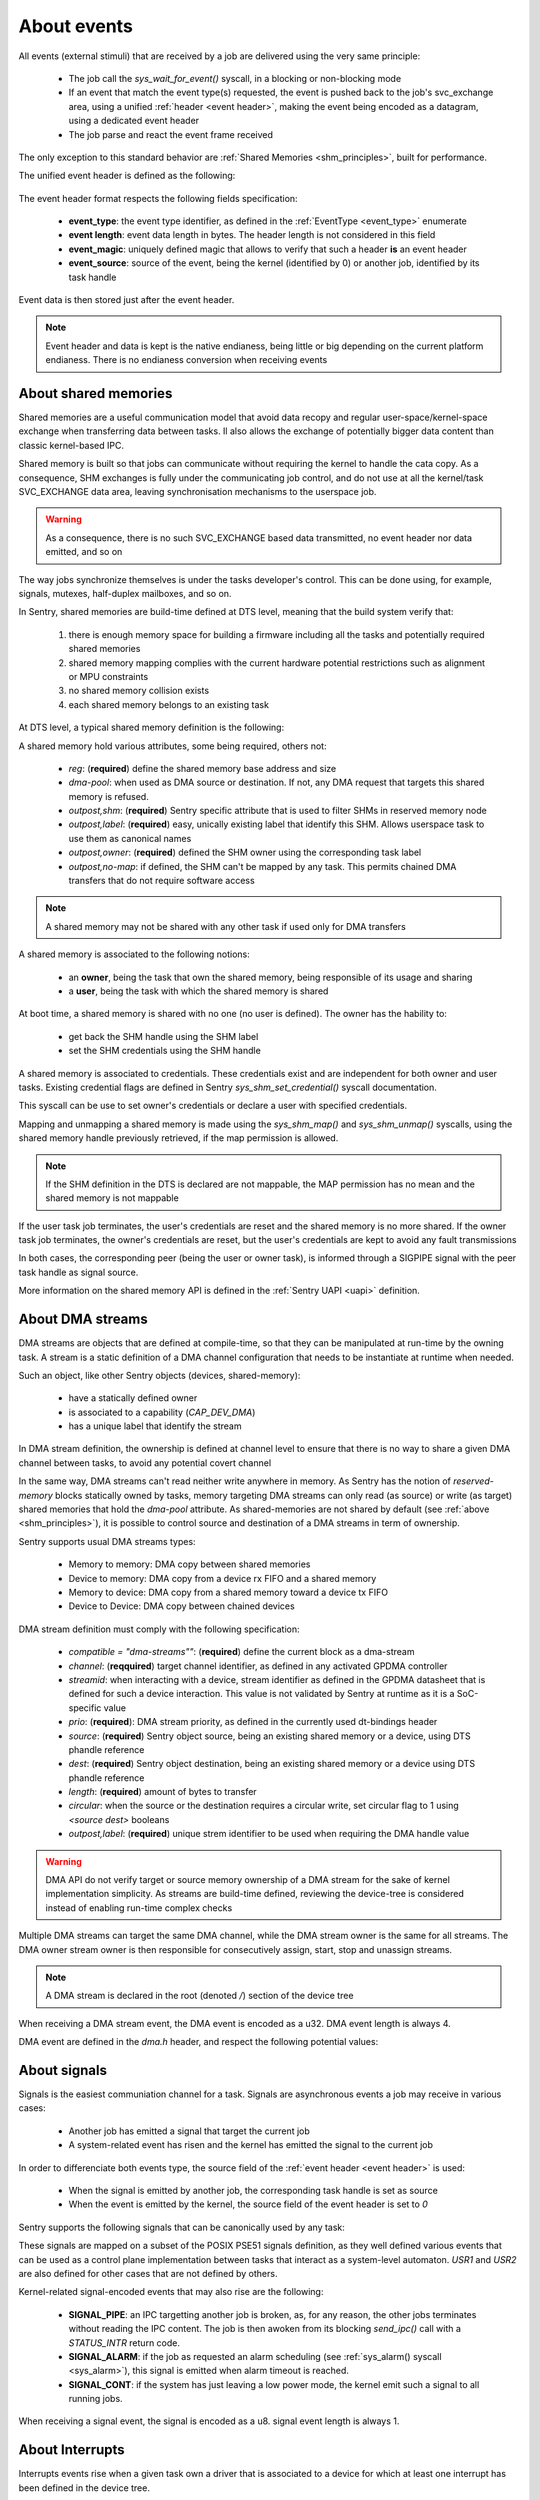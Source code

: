 About events
------------

.. _events:

All events (external stimuli) that are received by a job are delivered using the very
same principle:

   * The job call the `sys_wait_for_event()` syscall, in a blocking or non-blocking mode
   * If an event that match the event type(s) requested, the event is pushed back to
     the job's svc_exchange area, using a unified :ref:`header <event header>`, making the
     event being encoded as a datagram, using a dedicated event header
   * The job parse and react the event frame received

The only exception to this standard behavior are :ref:`Shared Memories <shm_principles>`, built for performance.

.. _event header:

The unified event header is defined as the following:

   .. code-block:: rust
      :caption: wait_for_event unified header format

      {
         event_type: u8,
         event_length: u8,
         event_magic: u16,
         event_source: u32,
      }

The event header format respects the following fields specification:

   * **event_type**: the event type identifier, as defined in the :ref:`EventType <event_type>` enumerate
   * **event length**: event data length in bytes. The header length is not considered in this field
   * **event_magic**: uniquely defined magic that allows to verify that such a header **is** an event header
   * **event_source**: source of the event, being the kernel (identified by 0) or another job, identified by its
     task handle

.. todo::
    The event header magic is, by now, hardcoded to `0x4242`. The magic value aims to be project-specified instead

Event data is then stored just after the event header.

.. note::
    Event header and data is kept is the native endianess, being little or big depending on
    the current platform endianess. There is no endianess conversion when receiving events


About shared memories
^^^^^^^^^^^^^^^^^^^^^

.. _shm_principles:

.. index::
  single: shared-memory; implementation
  single: shared-memory; definition

Shared memories are a useful communication model that avoid data recopy and regular
user-space/kernel-space exchange when transferring data between tasks. Il also allows
the exchange of potentially bigger data content than classic kernel-based IPC.

Shared memory is built so that jobs can communicate without requiring the kernel to
handle the cata copy. As a consequence, SHM exchanges is fully under the communicating
job control, and do not use at all the kernel/task SVC_EXCHANGE data area, leaving
synchronisation mechanisms to the userspace job.

.. warning::
    As a consequence, there is no such SVC_EXCHANGE based data transmitted, no
    event header nor data emitted, and so on

The way jobs synchronize themselves is under the tasks developer's control. This can
be done using, for example, signals, mutexes, half-duplex mailboxes, and so on.

In Sentry, shared memories are build-time defined at DTS level, meaning that the build
system verify that:

   1. there is enough memory space for building a firmware including all the tasks and
      potentially required shared memories
   2. shared memory mapping complies with the current hardware potential restrictions
      such as alignment or MPU constraints
   3. no shared memory collision exists
   4. each shared memory belongs to an existing task

At DTS level, a typical shared memory definition is the following:

.. code-block:: dts
  :linenos:

  /{
    reserved-memory {
      shm_customtask: memory@2000a000 {
        reg = <0x2000a000 0x256>;
        dma-pool; // DMA allowed from/to this SHM
        outpost,shm;
        outpost,no-map;
        outpost,label = <0xf00>;// shm label, unique
        outpost,owner = <0xbabe>; // task label
      };
    };
  };

A shared memory hold various attributes, some being required, others not:

   * `reg`: (**required**) define the shared memory base address and size
   * `dma-pool`: when used as DMA source or destination. If not, any DMA request that
     targets this shared memory is refused.
   * `outpost,shm`: (**required**) Sentry specific attribute that is used to filter SHMs in reserved memory node
   * `outpost,label`: (**required**) easy, unically existing label that identify this SHM. Allows userspace task to use them
     as canonical names
   * `outpost,owner`: (**required**) defined the SHM owner using the corresponding task label
   * `outpost,no-map`: if defined, the SHM can't be mapped by any task. This permits chained DMA transfers
     that do not require software access

.. note::
  A shared memory may not be shared with any other task if used only for DMA transfers

A shared memory is associated to the following notions:

   * an **owner**, being the task that own the shared memory, being responsible of its usage and sharing
   * a **user**, being the task with which the shared memory is shared

At boot time, a shared memory is shared with no one (no user is defined). The owner has the hability to:

   * get back the SHM handle using the SHM label
   * set the SHM credentials using the SHM handle

A shared memory is associated to credentials. These credentials exist and are independent for both owner
and user tasks. Existing credential flags are defined in Sentry `sys_shm_set_credential()` syscall documentation.

This syscall can be use to set owner's credentials or declare a user with specified credentials.

.. todo::
  SHMv2: Add `sys_shm_share()` to separate credential set from effective sharing
  SHMv2: Add `sys_shm_lock()` to lock SHM credentials so that no more credential configuration can be done for a SHM target

Mapping and unmapping a shared memory is made using the `sys_shm_map()` and `sys_shm_unmap()` syscalls, using the shared
memory handle previously retrieved, if the map permission is allowed.

.. note::
  If the SHM definition in the DTS is declared are not mappable, the MAP permission has no mean and the shared memory is not mappable

If the user task job terminates, the user's credentials are reset and the shared memory is no more shared.
If the owner task job terminates, the owner's credentials are reset, but the user's credentials are kept to avoid any fault transmissions

In both cases, the corresponding peer (being the user or owner task), is informed through a SIGPIPE signal with the peer task handle as
signal source.

More information on the shared memory API is defined in the :ref:`Sentry UAPI <uapi>` definition.

About DMA streams
^^^^^^^^^^^^^^^^^

.. _dma_principles:

.. index::
  single: dma; implementation
  single: dma; definition


DMA streams are objects that are defined at compile-time, so that they can be manipulated at
run-time by the owning task. A stream is a static definition of a DMA channel configuration that
needs to be instantiate at runtime when needed.

Such an object, like other Sentry objects (devices, shared-memory):

   * have a statically defined owner
   * is associated to a capability (`CAP_DEV_DMA`)
   * has a unique label that identify the stream

In DMA stream definition, the ownership is defined at channel level to ensure that there
is no way to share a given DMA channel between tasks, to avoid any potential covert channel

In the same way, DMA streams can't read neither write anywhere in memory. As Sentry has the
notion of `reserved-memory` blocks statically owned by tasks, memory targeting DMA streams
can only read (as source) or write (as target) shared memories that hold the `dma-pool` attribute.
As shared-memories are not shared by default (see :ref:`above <shm_principles>`), it is possible
to control source and destination of a DMA streams in term of ownership.

Sentry supports usual DMA streams types:

   * Memory to memory: DMA copy between shared memories
   * Device to memory: DMA copy from a device rx FIFO and a shared memory
   * Memory to device: DMA copy from a shared memory toward a device tx FIFO
   * Device to Device: DMA copy between chained devices


DMA stream definition must comply with the following specification:

   * `compatible = \"dma-streams\""`: (**required**) define the current block as a dma-stream
   * `channel`: (**reqquired**) target channel identifier, as defined in any activated GPDMA controller
   * `streamid`: when interacting with a device, stream identifier as defined in the GPDMA datasheet that is
     defined for such a device interaction. This value is not validated by Sentry at runtime as it is a
     SoC-specific value
   * `prio`: (**required**): DMA stream priority, as defined in the currently used dt-bindings header
   * `source`: (**required**) Sentry object source, being an existing shared memory or a device, using DTS phandle reference
   * `dest`: (**required**) Sentry object destination, being an existing shared memory or a device using DTS phandle reference
   * `length`: (**required**) amount of bytes to transfer
   * `circular`: when the source or the destination requires a circular write, set circular flag to 1 using `<source dest>` booleans
   * `outpost,label`: (**required**) unique strem identifier to be used when requiring the DMA handle value

.. warning::
   DMA API do not verify target or source memory ownership of a DMA stream for the sake of
   kernel implementation simplicity. As streams are build-time defined, reviewing the device-tree
   is considered instead of enabling run-time complex checks

Multiple DMA streams can target the same DMA channel, while the DMA stream owner is the same for all
streams. The DMA owner stream owner is then responsible for consecutively assign, start, stop and unassign
streams.

.. code-block:: dts
  :caption: typical DMA streams definition
  :linenos:

    dma-streams {
        // memory-to-memory DMA stream
        stream1 {
	        compatible = "dma-stream";
	        channel = <&gpdma1_1>;
	        prio = <STM32_DMA_PRIORITY_HIGH>;
	        source = <&shm__1>;
	        dest = <&shm__2>;
	        length = <0x100>;
	        // no circular, linear for both source and dest
	        outpost,label = <0x2>; // task-level unique DMA identifier
        };

        stream2 {
            compatible = "dma-stream";
            channel = <&gpdma1_1>;
            streamid = <112>; // channel stream (af) identifier
            prio = <STM32_DMA_PRIORITY_MEDIUM>;
            source = <&usart1>;
            dest = <&shm_autotest_1>;
            length = <42>;
            circular = <1 0>; // circular source, linear dest
            outpost,label = <0x1>; // task-level unique DMA identifier
        };
    };

    [...]
    // GPDMA 1 active channels
    &gpdma1 {
	    status = "okay";
	    // About channels that are used
	    gpdma1_1: dma-channel@1 {
		    status = "okay";
		    outpost,owner = <0xbabe>;
	    };
    };

.. note::
    A DMA stream is declared in the root (denoted `/`) section of the device tree

When receiving a DMA stream event, the DMA event is encoded as a u32. DMA event length
is always 4.

DMA event are defined in the `dma.h` header, and respect the following potential values:

.. code-block:: c
  :caption: Sentry DMA events
  :linenos:

  GPDMA_STATE_TRANSMISSION_FAILURE  /**< DMA transmission failure */
  GPDMA_STATE_CONFIGURATION_FAILURE /**< DMA channel configuration failure */
  GPDMA_STATE_OVERRUN               /**< DMA transmission overrun */
  GPDMA_STATE_TRANSFER_COMPLETE     /**< DMA transfer complete for this channel */
  GPDMA_STATE_HALF_TRANSFER         /**< DMA transfer half-complete for this channel */

.. todo::
  properly separate state (returned by get_info/get_status) from events

About signals
^^^^^^^^^^^^^

.. _sig_principles:

.. index::
  single: signal; implementation
  single: signal; definition

Signals is the easiest communiation channel for a task. Signals are asynchronous events a
job may receive in various cases:

   * Another job has emitted a signal that target the current job
   * A system-related event has risen and the kernel has emitted the signal to the current job

In order to differenciate both events type, the source field of the :ref:`event header <event header>`
is used:

   * When the signal is emitted by another job, the corresponding task handle is set as source
   * When the event is emitted by the kernel, the source field of the event header is set to `0`

Sentry supports the following signals that can be canonically used by any task:

.. code-block:: c
    :caption: Sentry supported signals

    SIGNAL_ABORT = 1
    SIGNAL_ALARM,
    SIGNAL_BUS,
    SIGNAL_CONT,
    SIGNAL_ILL,
    SIGNAL_IO,
    SIGNAL_PIPE,
    SIGNAL_POLL,
    SIGNAL_TERM,
    SIGNAL_TRAP,
    SIGNAL_USR1,
    SIGNAL_USR2,

These signals are mapped on a subset of the POSIX PSE51 signals definition, as they well
defined various events that can be used as a control plane implementation between tasks that
interact as a system-level automaton. `USR1` and `USR2` are also defined for other cases that
are not defined by others.

Kernel-related signal-encoded events that may also rise are the following:

   * **SIGNAL_PIPE**: an IPC targetting another job is broken, as, for any reason,
     the other jobs terminates without reading the IPC content. The job is then awoken
     from its blocking `send_ipc()` call with a `STATUS_INTR` return code.

   * **SIGNAL_ALARM**: if the job as requested an alarm scheduling (see :ref:`sys_alarm() syscall <sys_alarm>`),
     this signal is emitted when alarm timeout is reached.

   * **SIGNAL_CONT**: if the system has just leaving a low power mode, the kernel
     emit such a signal to all running jobs.

When receiving a signal event, the signal is encoded as a u8. signal event length
is always 1.

About Interrupts
^^^^^^^^^^^^^^^^

.. _irq_principles:

.. index::
  single: irq; implementation
  single: irq; definition

Interrupts events rise when a given task own a driver that is associated to a
device for which at least one interrupt has been defined in the device tree.


While the current SoC dtsi file, delivered in the
`outpost-devicetree <https://github.com/camelot-os/outpost-devicetree>`_
repository is clean for the device, there is no need to add interrupt related information,
as interrupt assignations is already defined. As a xonsequence, only the device activation
(using the `status = "okay";` standard attribute) is enough.

.. note::
   It is possible to validate that the device is properly specified in the generated
   dts file using, for example, `dts_dump <https://pypi.org/project/dts-utils/>`_

.. code-block:: bash
    :caption: Validating that a device is properly defined

    $ dts_dump subprojects/devicetree/nucleo_u5a5_autotest.dts.pp timers6
    timers6: timers@40001000 {
            compatible = "st,stm32-timers";
            reg = < 0x40001000 0x400 >;
            clocks = < &rcc 0x9c 0x10 >;
            resets = < &rctl 0xe84 >;
            interrupts = < 0x31 0x0 >;
            interrupt-names = "global";
            status = "okay";
            outpost,owner = < 0xbabe >;
            outpost,label = < 0x1f01 >;
            outpost,counter = < 0xffff >;
            outpost,prescaler = < 0x262 >;
            pwm {
                    compatible = "st,stm32-pwm";
                    status = "disabled";
                    #pwm-cells = < 0x3 >;
            };
    };

Using such a configuration, the declared interrupts are assigned to the owning job.
Unmasking an interrupt line is not an automated behavior and is a voluntary action
using the :ref:`sys_irq_enable <sys_irq_enable>` UAPI.

On the other side, when an IRQ that target a user task rise, the kernel voluntary
mask the IRQ line as the effective device IRQ handler is executed in the task context,
and as such behave as a threaded IRQ.
The job is then responsible for:

   * execute the effective ISR routine (such as clearning the device status flag(s))
   * re-enable the IRQ line no that the device event has been properly acknowledged

A typical user-space IRQ handling is described below:

.. figure:: ../_static/figures/user_irq_automaton.png
   :width: 100%
   :alt: IRQ handling automaton in tasks
   :align: center

When an IRQ rise, the kernel push the IRQ information at task input queue level and
schedule the job. Although, the job is not elected (i.e. there is no scheduling violation
in the case of IRQ events). As a consequence, the associated latency depend on the job
priority and quantum. This, depending on the configuration, generates latency in the election
of the IRQ handling thread.

There are times when multiple IRQn are waiting in the current task input queue.
In that case, the job can received, in a single wait_for_event call, multiples IRQs.

This allows the job to decide with which priority/hierarchy all IRQn should be treated.

.. todo::
    By now, sentry only push one interrupt at a time

When receiving an IRQ event, the IRQn value is encoded as a u32. IRQ event length
is always a multiple of 4, depending on the number of waiting interrupt(s) that
have been pushed to the user
